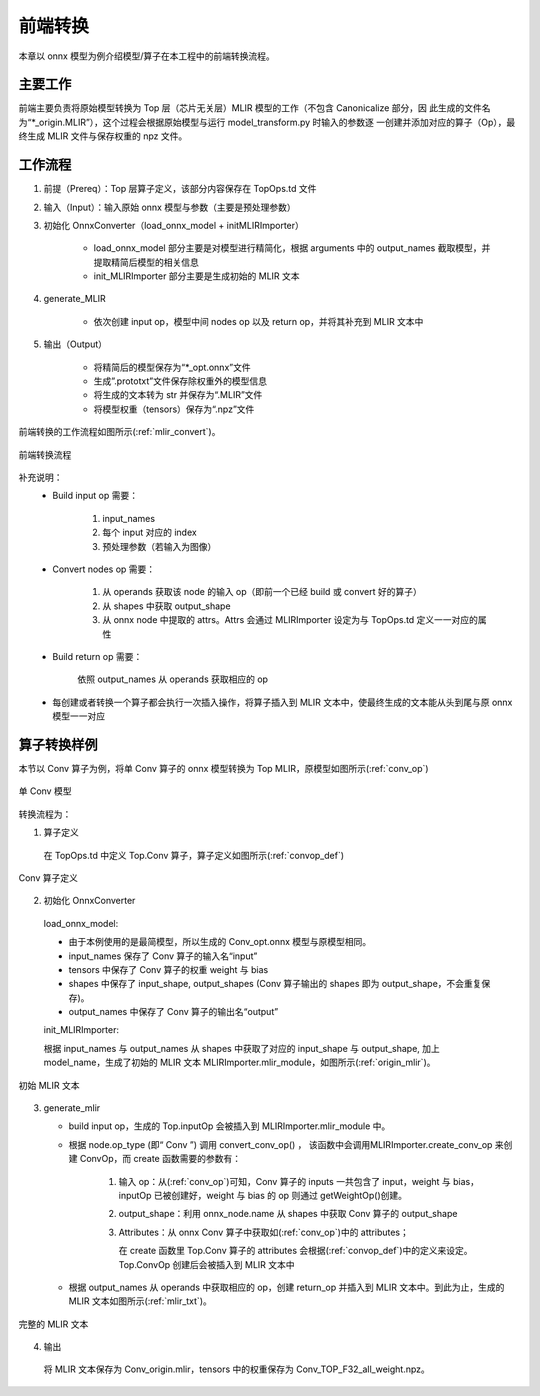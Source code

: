 前端转换
============

本章以 onnx 模型为例介绍模型/算子在本工程中的前端转换流程。

主要工作
----------------
前端主要负责将原始模型转换为 Top 层（芯片无关层）MLIR 模型的工作（不包含 Canonicalize 部分，因
此生成的文件名为“\*_origin.MLIR”），这个过程会根据原始模型与运行 model_transform.py 时输入的参数逐
一创建并添加对应的算子（Op），最终生成 MLIR 文件与保存权重的 npz 文件。

工作流程
----------------
1. 前提（Prereq）：Top 层算子定义，该部分内容保存在 TopOps.td 文件

2. 输入（Input）：输入原始 onnx 模型与参数（主要是预处理参数）

3. 初始化 OnnxConverter（load_onnx_model + initMLIRImporter）

    * load_onnx_model 部分主要是对模型进行精简化，根据 arguments 中的 output_names 截取模型，并提取精简后模型的相关信息

    * init_MLIRImporter 部分主要是生成初始的 MLIR 文本

4. generate_MLIR

    * 依次创建 input op，模型中间 nodes op 以及 return op，并将其补充到 MLIR 文本中

5. 输出（Output）

    * 将精简后的模型保存为“\*_opt.onnx”文件

    * 生成”.prototxt”文件保存除权重外的模型信息

    * 将生成的文本转为 str 并保存为“.MLIR”文件

    * 将模型权重（tensors）保存为“.npz”文件


前端转换的工作流程如图所示(:ref:`mlir_convert`)。

.. _mlir_convert:
.. figure:: ../assets/mlir_convert.png
   :align: center

   前端转换流程


补充说明：
  * Build input op 需要：

     1. input_names

     2. 每个 input 对应的 index

     3. 预处理参数（若输入为图像）

  * Convert nodes op 需要：

     1. 从 operands 获取该 node 的输入 op（即前一个已经 build 或 convert 好的算子）

     2. 从 shapes 中获取 output_shape

     3. 从 onnx node 中提取的 attrs。Attrs 会通过 MLIRImporter 设定为与 TopOps.td 定义一一对应的属性

  * Build return op 需要：

      依照 output_names 从 operands 获取相应的 op

  * 每创建或者转换一个算子都会执行一次插入操作，将算子插入到 MLIR 文本中，使最终生成的文本能从头到尾与原 onnx 模型一一对应


算子转换样例
----------------

本节以 Conv 算子为例，将单 Conv 算子的 onnx 模型转换为 Top MLIR，原模型如图所示(:ref:`conv_op`)

.. _conv_op:
.. figure:: ../assets/conv_op.png
   :align: center
   :height: 15cm

   单 Conv 模型


转换流程为：

1. 算子定义

  在 TopOps.td 中定义 Top.Conv 算子，算子定义如图所示(:ref:`convop_def`)

.. _convop_def:
.. figure:: ../assets/convop_def.png
   :align: center
   :height: 15cm

   Conv 算子定义


2. 初始化 OnnxConverter

  load_onnx_model:

  * 由于本例使用的是最简模型，所以生成的 Conv_opt.onnx 模型与原模型相同。

  * input_names 保存了 Conv 算子的输入名“input”

  * tensors 中保存了 Conv 算子的权重 weight 与 bias

  * shapes 中保存了 input_shape, output_shapes (Conv 算子输出的 shapes 即为 output_shape，不会重复保存)。

  * output_names 中保存了 Conv 算子的输出名“output”

  init_MLIRImporter:

  根据 input_names 与 output_names 从 shapes 中获取了对应的 input_shape 与 output_shape, 加上model_name，生成了初始的 MLIR 文本 MLIRImporter.mlir_module，如图所示(:ref:`origin_mlir`)。

.. _origin_mlir:
.. figure:: ../assets/origin_mlir.png
   :align: center

   初始 MLIR 文本


3. generate_mlir

   * build input op，生成的 Top.inputOp 会被插入到 MLIRImporter.mlir_module 中。

   * 根据 node.op_type (即“ Conv ”) 调用 convert_conv_op() ， 该函数中会调用MLIRImporter.create_conv_op 来创建 ConvOp，而 create 函数需要的参数有：

      1) 输入 op：从(:ref:`conv_op`)可知，Conv 算子的 inputs 一共包含了 input，weight 与 bias，inputOp 已被创建好，weight 与 bias 的 op 则通过 getWeightOp()创建。

      2) output_shape：利用 onnx_node.name 从 shapes 中获取 Conv 算子的 output_shape

      3) Attributes：从 onnx Conv 算子中获取如(:ref:`conv_op`)中的 attributes；

         在 create 函数里 Top.Conv 算子的 attributes 会根据(:ref:`convop_def`)中的定义来设定。Top.ConvOp 创建后会被插入到 MLIR 文本中

   * 根据 output_names 从 operands 中获取相应的 op，创建 return_op 并插入到 MLIR 文本中。到此为止，生成的 MLIR 文本如图所示(:ref:`mlir_txt`)。

.. _mlir_txt:
.. figure:: ../assets/mlir_txt.png
   :align: center

   完整的 MLIR 文本


4. 输出
  将 MLIR 文本保存为 Conv_origin.mlir，tensors 中的权重保存为 Conv_TOP_F32_all_weight.npz。

